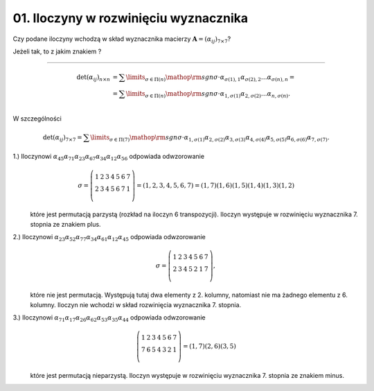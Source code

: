 ﻿01. Iloczyny w rozwinięciu wyznacznika
======================================

Czy  podane  iloczyny  wchodzą  w  skład  wyznacznika  macierzy  :math:`{\boldsymbol{A}} = (\alpha _{ij} )_{7 \times 7}`?

Jeżeli  tak,  to  z  jakim  znakiem ?

.. math::
   :label: W01.1

   \alpha _{45} \alpha _{71} \alpha _{23} \alpha _{67} \alpha _{34} \alpha _{12} \alpha _{56} 


.. math::
   :label: W01.2

   \alpha _{23} \alpha _{52} \alpha _{77} \alpha _{34} \alpha _{61} \alpha _{12} \alpha _{45}


.. math::
   :label: W01.3

   \alpha _{71} \alpha _{17} \alpha _{26} \alpha _{62} \alpha _{53} \alpha _{35} \alpha _{44}

___________________________________________________________________________________


.. math::

   \begin{array}{l}
   \det (\alpha _{ij} )_{n \times n} & = \sum\limits_{\sigma  \in \Pi (n)} {{\mathop{\rm sgn}} \sigma  \cdot \alpha _{\sigma (1),1} \alpha _{\sigma (2),2}  \ldots \alpha _{\sigma (n),n} }  =  \\ 
   &  = \sum\limits_{\sigma  \in \Pi (n)} {{\mathop{\rm sgn}} \sigma  \cdot \alpha _{ 1,\sigma (1)} \alpha _{ 2,\sigma (2)}  \ldots \alpha _{ n,\sigma (n)} } . \\ 
   \end{array}


W  szczególności

.. math::

   \det (\alpha _{ij} )_{7 \times 7}  = \sum\limits_{\sigma  \in \Pi (7)} {{\mathop{\rm sgn}} \sigma  \cdot \alpha _{ 1,\sigma (1)} } \alpha _{ 2,\sigma (2)} \alpha _{ 3,\sigma (3)} \alpha _{ 4,\sigma (4)} \alpha _{ 5,\sigma (5)} \alpha _{ 6,\sigma (6)} \alpha _{ 7,\sigma (7)}.


1.)	Iloczynowi :math:`\alpha _{45} \alpha _{71} \alpha _{23} \alpha _{67} \alpha _{34} \alpha _{12} \alpha _{56}` odpowiada  odwzorowanie

.. math::

   \sigma  = \left( {\begin{array}{*{20}c}
    1 &  2 &  3 &  4 &  5 &  6 &  7 \\
    2 &  3 &  4 &  5 &  6 &  7 &  1 \\
   \end{array}} \right) = \left( {1,2,3,4,5,6,7} \right) = (1,7)(1,6)(1,5)(1,4)(1,3)(1,2)


\ 
	które  jest  permutacją  parzystą  (rozkład  na  iloczyn  6  transpozycji).  
	Iloczyn  występuje  w  rozwinięciu  wyznacznika  7.  stopnia  ze  znakiem  plus.

2.)	Iloczynowi  :math:`\alpha _{23} \alpha _{52} \alpha _{77} \alpha _{34} \alpha _{61} \alpha _{12} \alpha _{45}`  odpowiada  odwzorowanie

.. math::

   \sigma  = \left( {\begin{array}{*{20}c}
    1 &  2 &  3 &  4 &  5 &  6 &  7 \\
    2 &  3 &  4 &  5 &  2 &  1 &  7 \\
   \end{array}} \right),


\ 
	które  nie  jest  permutacją.  Występują  tutaj  dwa  elementy  z  2.  kolumny,
	natomiast  nie  ma  żadnego  elementu  z  6.  kolumny.
	Iloczyn  nie  wchodzi  w  skład  rozwinięcia  wyznacznika  7.  stopnia.


3.)	Iloczynowi  :math:`\alpha _{71} \alpha _{17} \alpha _{26} \alpha _{62} \alpha _{53} \alpha _{35} \alpha _{44}`  odpowiada  odwzorowanie

.. math::

   \left( {\begin{array}{*{20}c}
    1 &  2 &  3 &  4 &  5 &  6 &  7 \\
    7 &  6 &  5 &  4 &  3 &  2 &  1 \\
   \end{array}} \right) = (1,7)(2,6)(3,5)


\ 
	które  jest  permutacją  nieparzystą.
	Iloczyn  występuje  w  rozwinięciu  wyznacznika  7.  stopnia  ze  znakiem  minus.


